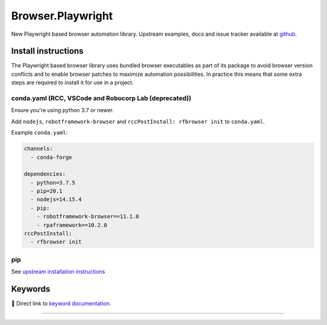 .. _playwright:

##################
Browser.Playwright
##################


New Playwright based browser automation library. Upstream examples,
docs and issue tracker available at `github.`_

.. _github.: https://github.com/marketsquare/robotframework-browser#robotframework-browser

Install instructions
====================

The Playwright based browser library uses bundled browser executables as part of its package to avoid
browser version conflicts and to enable browser patches to maximize automation possibilities. In practice
this means that some extra steps are required to install it for use in a project.

conda.yaml (RCC, VSCode and Robocorp Lab (deprecated))
------------------------------------------------------
Ensure you're using python 3.7 or newer.

Add ``nodejs``, ``robotframework-browser`` and ``rccPostInstall: rfbrowser init`` to ``conda.yaml``.

Example ``conda.yaml``:

.. code-block:: yaml

  channels:
    - conda-forge

  dependencies:
    - python=3.7.5
    - pip=20.1
    - nodejs=14.15.4
    - pip:
      - robotframework-browser==11.1.0
      - rpaframework==10.2.0
  rccPostInstall:
    - rfbrowser init

pip
---
See `upstream installation instructions`_

.. _upstream installation instructions: https://github.com/MarketSquare/robotframework-browser#installation-instructions

Keywords
========

🔗 Direct link to `keyword documentation <../../libdoc/RPA_Browser_Playwright.html>`_.

--------

.. raw:: html

   <iframe scrolling="no" id="libdoc" src="../../libdoc/RPA_Browser_Playwright.html"></iframe>
